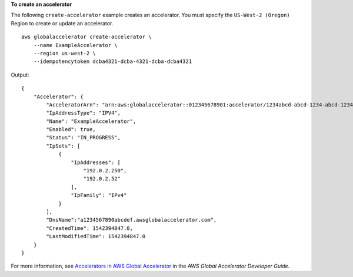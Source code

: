 **To create an accelerator**

The following ``create-accelerator`` example creates an accelerator. You must specify the ``US-West-2 (Oregon)`` Region to create or update an accelerator. ::

    aws globalaccelerator create-accelerator \
        --name ExampleAccelerator \
        --region us-west-2 \
        --idempotencytoken dcba4321-dcba-4321-dcba-dcba4321

Output::

    {
        "Accelerator": {
            "AcceleratorArn": "arn:aws:globalaccelerator::012345678901:accelerator/1234abcd-abcd-1234-abcd-1234abcdefgh",
            "IpAddressType": "IPV4",
            "Name": "ExampleAccelerator",
            "Enabled": true,
            "Status": "IN_PROGRESS",
            "IpSets": [
                {
                    "IpAddresses": [
                        "192.0.2.250",
                        "192.0.2.52"
                    ],
                    "IpFamily": "IPv4"
                }
            ],
            "DnsName":"a1234567890abcdef.awsglobalaccelerator.com",
            "CreatedTime": 1542394847.0,
            "LastModifiedTime": 1542394847.0
        }
    }

For more information, see `Accelerators in AWS Global Accelerator <https://docs.aws.amazon.com/global-accelerator/latest/dg/about-accelerators.html>`__ in the *AWS Global Accelerator Developer Guide*.
